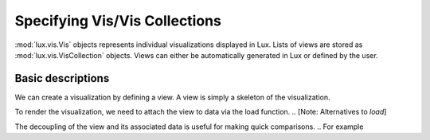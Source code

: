********************************
Specifying Vis/Vis Collections
********************************

:mod:`lux.vis.Vis` objects represents individual visualizations displayed in Lux. Lists of views are stored as :mod:`lux.vis.VisCollection` objects.
Views can either be automatically generated in Lux or defined by the user.

Basic descriptions 
------------------
We can create a visualization by defining a view. A view is simply a skeleton of the visualization. 

.. code-block:: python
    from lux.vis.Vis import Vis
    view = Vis(["MilesPerGal"])

To render the visualization, we need to attach the view to data via the load function.
.. [Note: Alternatives to `load`]

.. code-block:: python
    view = view.load(df)

The decoupling of the view and its associated data is useful for making quick comparisons. 
.. For example 

.. Specifying attributes of interest
.. ~~~~~~~~~~~~~~~~~~~~~~~~~~~~~~~~~~


.. Exported Views
.. --------------

.. to_Altair
.. to_VegaLite

.. `set_context_as_view`